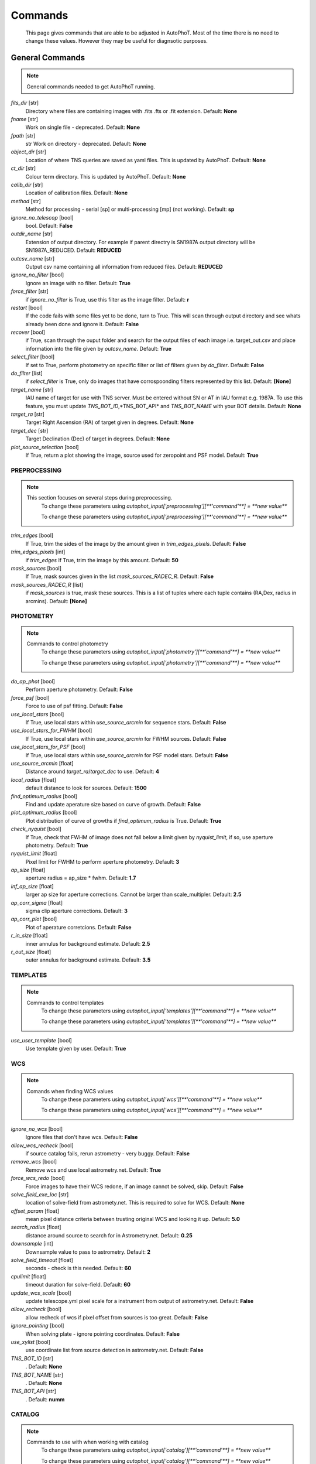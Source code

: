 
Commands
========

	This page gives commands that are able to be adjusted in AutoPhoT. Most of the time there is no need to change these values. However they may be useful for diagnsotic purposes.

General Commands
################

.. note::
   General commands needed to get AutoPhoT running.


*fits_dir* [str] 
	Directory where files are containing images with .fits .fts or .fit extension. 
	Default: **None**

*fname* [str] 
	Work on single file - deprecated. 
	Default: **None**

*fpath* [str] 
	str Work on directory - deprecated. 
	Default: **None**

*object_dir* [str] 
	Location of where TNS queries are saved as yaml files. This is updated by AutoPhoT. 
	Default: **None**

*ct_dir* [str] 
	Colour term directory. This is updated by AutoPhoT. 
	Default: **None**

*calib_dir* [str] 
	Location of calibration files. 
	Default: **None**

*method* [str] 
	Method for processing - serial [sp] or multi-processing [mp] (not working). 
	Default: **sp**

*ignore_no_telescop* [bool] 
	bool. 
	Default: **False**

*outdir_name* [str] 
	Extension of output directory. For example if parent directry is SN1987A output directory will be SN1987A_REDUCED. 
	Default: **REDUCED**

*outcsv_name* [str] 
	Output csv name containing all information from reduced files. 
	Default: **REDUCED**

*ignore_no_filter* [bool] 
	Ignore an image with no filter. 
	Default: **True**

*force_filter* [str] 
	if *ignore_no_filter* is True, use this filter as the image filter. 
	Default: **r**

*restart* [bool] 
	If the code fails with some files yet to be done, turn to True. This will scan through output directory and see whats already been done and ignore it. 
	Default: **False**

*recover* [bool] 
	if True, scan through the ouput folder and search for the output files of each image i.e. target_out.csv and place information into the file given by *outcsv_name*. 
	Default: **True**

*select_filter* [bool] 
	If set to True, perform photometry on specific filter or list of filters given by *do_filter*. 
	Default: **False**

*do_filter* [list] 
	if *select_filter* is True, only do images that have corrospoonding filters represented by this list. 
	Default: **[None]**

*target_name* [str] 
	IAU name of target for use with TNS server. Must be entered without SN or AT in IAU format e.g. 1987A. To use this feature, you must update *TNS_BOT_ID*,*TNS_BOT_API* and *TNS_BOT_NAME* with your BOT details. 
	Default: **None**

*target_ra* [str] 
	Target Right Ascension (RA) of target given in degrees. 
	Default: **None**

*target_dec* [str] 
	Target Declination (Dec) of target in degrees. 
	Default: **None**

*plot_source_selection* [bool] 
	If True, return a plot showing the image, source used for zeropoint and PSF model. 
	Default: **True**


PREPROCESSING
-------------

.. note::
   This section focuses on several steps during preprocessing.
	To change these parameters using `autophot_input['preprocessing'][**'command'**] = **new value**`


	To change these parameters using `autophot_input['preprocessing'][**'command'**] = **new value**`
*trim_edges* [bool] 
	If True, trim the sides of the image by the amount given in *trim_edges_pixels*. 
	Default: **False**

*trim_edges_pixels* [int] 
	if *trim_edges* If True, trim the image by this amount. 
	Default: **50**

*mask_sources* [bool] 
	If True, mask sources given in the list *mask_sources_RADEC_R*. 
	Default: **False**

*mask_sources_RADEC_R* [list] 
	if *mask_sources* is true, mask these sources. This is a list of tuples where each tuple contains (RA,Dex, radius in arcmins). 
	Default: **[None]**


PHOTOMETRY
----------

.. note::
   Commands to control photometry
	To change these parameters using `autophot_input['photometry'][**'command'**] = **new value**`


	To change these parameters using `autophot_input['photometry'][**'command'**] = **new value**`
*do_ap_phot* [bool] 
	Perform aperture photometry. 
	Default: **False**

*force_psf* [bool] 
	Force to use of psf fitting. 
	Default: **False**

*use_local_stars* [bool] 
	If True, use local stars within *use_source_arcmin* for sequence stars. 
	Default: **False**

*use_local_stars_for_FWHM* [bool] 
	If True, use local stars within *use_source_arcmin* for FWHM sources. 
	Default: **False**

*use_local_stars_for_PSF* [bool] 
	If True, use local stars within *use_source_arcmin* for PSF model stars. 
	Default: **False**

*use_source_arcmin* [float] 
	Distance around *target_ra*/*target_dec* to use. 
	Default: **4**

*local_radius* [float] 
	default distance to look for sources. 
	Default: **1500**

*find_optimum_radius* [bool] 
	Find and update aperature size based on curve of growth. 
	Default: **False**

*plot_optimum_radius* [bool] 
	Plot distribution of curve of growths if *find_optimum_radius* is True. 
	Default: **True**

*check_nyquist* [bool] 
	If True, check that FWHM of image does not fall below a limit given by *nyquist_limit*, if so, use aperture photometry. 
	Default: **True**

*nyquist_limit* [float] 
	Pixel limit for FWHM to perform aperture photometry. 
	Default: **3**

*ap_size* [float] 
	aperture radius = ap_size * fwhm. 
	Default: **1.7**

*inf_ap_size* [float] 
	larger ap size for aperture corrections. Cannot be larger than scale_multipler. 
	Default: **2.5**

*ap_corr_sigma* [float] 
	sigma clip aperture corrections. 
	Default: **3**

*ap_corr_plot* [bool] 
	Plot of aperature corretcions. 
	Default: **False**

*r_in_size* [float] 
	inner annulus for background estimate. 
	Default: **2.5**

*r_out_size* [float] 
	outer annulus for background estimate. 
	Default: **3.5**


TEMPLATES
---------

.. note::
   Commands to control templates
	To change these parameters using `autophot_input['templates'][**'command'**] = **new value**`


	To change these parameters using `autophot_input['templates'][**'command'**] = **new value**`
*use_user_template* [bool] 
	Use template given by user. 
	Default: **True**


WCS
---

.. note::
   Comands when finding WCS values
	To change these parameters using `autophot_input['wcs'][**'command'**] = **new value**`


	To change these parameters using `autophot_input['wcs'][**'command'**] = **new value**`
*ignore_no_wcs* [bool] 
	Ignore files that don't have wcs. 
	Default: **False**

*allow_wcs_recheck* [bool] 
	if source catalog fails, rerun astrometry - very buggy. 
	Default: **False**

*remove_wcs* [bool] 
	Remove wcs and use local astrometry.net. 
	Default: **True**

*force_wcs_redo* [bool] 
	Force images to have their WCS redone, if an image cannot be solved, skip. 
	Default: **False**

*solve_field_exe_loc* [str] 
	location of solve-field from astromety.net. This is required to solve for WCS. 
	Default: **None**

*offset_param* [float] 
	mean pixel distance criteria between trusting original WCS and looking it up. 
	Default: **5.0**

*search_radius* [float] 
	distance around source to search for in Astrometry.net. 
	Default: **0.25**

*downsample* [int] 
	Downsample value to pass to astrometry. 
	Default: **2**

*solve_field_timeout* [float] 
	seconds - check is this needed. 
	Default: **60**

*cpulimit* [float] 
	timeout duration for solve-field. 
	Default: **60**

*update_wcs_scale* [bool] 
	update telescope.yml pixel scale for a instrument from output of astrometry.net. 
	Default: **False**

*allow_recheck* [bool] 
	allow recheck of wcs if pixel offset from sources is too great. 
	Default: **False**

*ignore_pointing* [bool] 
	When solving plate - ignore pointing coordinates. 
	Default: **False**

*use_xylist* [bool] 
	use coordinate list from source detection in astrometry.net. 
	Default: **False**

*TNS_BOT_ID* [str] 
	. 
	Default: **None**

*TNS_BOT_NAME* [str] 
	. 
	Default: **None**

*TNS_BOT_API* [str] 
	. 
	Default: **numm**


CATALOG
-------

.. note::
   Commands to use with when working with catalog
	To change these parameters using `autophot_input['catalog'][**'command'**] = **new value**`


	To change these parameters using `autophot_input['catalog'][**'command'**] = **new value**`
*use_catalog* [str] 
	choose catalog to use - options: [pan_starrs,2mass,apass,skymapper,gaia]. 
	Default: **None**

*catalog_custom_fpath* [str] 
	If using a custom catalog look in this fpath. 
	Default: **None**

*catalog_radius* [float] 
	Radius [degs] around target for catalog source detection. 
	Default: **0.25**

*dist_lim* [float] 
	Ignore source/catalog matching if source location and catalog location are greater than dist_lim. 
	Default: **10**

*match_dist* [float] 
	if source/catalog locations greater than this value get rid of it. 
	Default: **25**

*plot_catalog_nondetections* [bool] 
	plot image of non show_non_detections. 
	Default: **False**

*include_IR_sequence_data* [bool] 
	Look for IR data alongside Optical Sequence data. 
	Default: **True**

*show_non_detections* [bool] 
	show a plot of sources not detected. 
	Default: **False**

*matching_source_FWHM* [bool] 
	If True, matchicatalog sources that are within the image FWHM by *matching_source_FWHM_limt*. 
	Default: **False**

*matching_source_FWHM_limt* [flaot] 
	if *matching_source_FWHM* is True exlclud sources that differ by the image FWHM by this amount. 
	Default: **2**

*remove_catalog_poorfits* [bool] 
	Remove sources that are not fitted well. 
	Default: **False**

*catalog_matching_limit* [float] 
	Remove sources fainter than this limit. 
	Default: **20**

*max_catalog_sources* [float] 
	Max amount of catalog sources to use. 
	Default: **1000**

*search_radius* [float] 
	radius in degrees for catalog. 
	Default: **0.25**


COSMIC_RAYS
-----------

.. note::
   Commands for cosmic ray cleaning:
	To change these parameters using `autophot_input['cosmic_rays'][**'command'**] = **new value**`


	To change these parameters using `autophot_input['cosmic_rays'][**'command'**] = **new value**`
*remove_cmrays* [bool] 
	If True, remove cosmic rays using astroscrappy. 
	Default: **True**

*use_astroscrappy* [bool] 
	use Astroscrappy to remove comic rays. 
	Default: **True**

*use_lacosmic* [bool] 
	use LaCosmic from CCDPROC to remove comic rays. 
	Default: **False**


FITTING
-------

.. note::
   Commands describing how to perform fitting
	To change these parameters using `autophot_input['fitting'][**'command'**] = **new value**`


	To change these parameters using `autophot_input['fitting'][**'command'**] = **new value**`
*fitting_method* [str] 
	fitting methods for analytical function fitting and PSF fitting. 
	Default: **least_square**

*use_moffat* [bool] 
	Use moffat function. 
	Default: **False**

*default_moff_beta* [float] 
	if *use_moffat* is True, set the beta term. 
	Default: **4.765**

*vary_moff_beta* [bool] 
	if *use_moffat* is True, allow the beta term to be fitted. 
	Default: **False**

*bkg_level* [float] 
	Set the background level in sigma_bkg. 
	Default: **3**

*remove_bkg_surface* [bool] 
	If True, remove a background using a fitted surface. 
	Default: **True**

*remove_bkg_local* [bool] 
	If True, remove the surface equal to a flat surface at the local background median value. 
	Default: **False**

*remove_bkg_poly* [bool] 
	If True, remove a polynomail surface with degree set by *remove_bkg_poly_degree*. 
	Default: **False**

*remove_bkg_poly_degree* [int] 
	if *remove_bkg_poly* is True, remove a polynomail surface with this degree. 
	Default: **1**

*fitting_radius* [float] 
	Focus on small region where SNR is highest with a radius equal to this value times the FWHM. 
	Default: **1.5**


EXTINCTION
----------

.. note::
   no comment
	To change these parameters using `autophot_input['extinction'][**'command'**] = **new value**`


	To change these parameters using `autophot_input['extinction'][**'command'**] = **new value**`
*apply_airmass_extinction* [bool] 
	If True, retrun airmass correction. 
	Default: **False**


SOURCE_DETECTION
----------------

.. note::
   Coammnds to control source detection algorithim
	To change these parameters using `autophot_input['source_detection'][**'command'**] = **new value**`


	To change these parameters using `autophot_input['source_detection'][**'command'**] = **new value**`
*threshold_value* [float] 
	threshold value for source detection. 
	Default: **25**

*fwhm_guess* [float] 
	inital guess for the FWHM. 
	Default: **7**

*fudge_factor* [float] 
	large step for source dection. 
	Default: **5**

*fine_fudge_factor* [float] 
	small step for source dection if required. 
	Default: **0.2**

*isolate_sources* [bool] 
	If True, isolate sources for FWHM determination by the amount given by *isolate_sources_fwhm_sep* times the FWHM. 
	Default: **True**

*isolate_sources_fwhm_sep* [float] 
	if *isolate_sources* is True, seperate sources by this amount times the FWHM. 
	Default: **5**

*init_iso_scale* [float] 
	For inital guess, seperate sources by this amount times the FWHM. 
	Default: **25**

*sigmaclip_FWHM* [bool] 
	If True, sigma clip the FWHM values by the sigma given by *sigmaclip_FWHM_sigma*. 
	Default: **True**

*sigmaclip_FWHM_sigma* [float] 
	if *sigmaclip_FWHM* is True, sigma clip the values for the FWHM by this amount. 
	Default: **3**

*sigmaclip_median* [bool] 
	If True, sigma clip the median background values by the sigma given by *sigmaclip_median_sigma*. 
	Default: **True**

*sigmaclip_median_sigma* [float] 
	if *sigmaclip_median* is True, sigma clip the values for the median by this amount. 
	Default: **3**

*save_image_analysis* [bool] 
	If True, save table of FWHM values for an image. 
	Default: **False**

*plot_image_analysis* [bool] 
	If True, plot image displaying FWHM acorss the image. 
	Default: **False**

*remove_sat* [bool] 
	Remove saturated sources. 
	Default: **True**

*remove_boundary_sources* [bool] 
	If True, ignore any sources within pix_bound from edge. 
	Default: **True**

*pix_bound* [float] 
	if *remove_boundary_sources* is True, ignore sources within this amount from the image boundary. 
	Default: **25**

*save_FWHM_plot* [bool] 
	If True save plot of FWHM distribution. 
	Default: **False**

*min_source_lim* [float] 
	minimum allowed sources when doing source detection to find fwhm. 
	Default: **1**

*max_source_lim* [float] 
	maximum allowed sources when doing source detection to find fwhm. 
	Default: **300**

*source_max_iter* [float] 
	maximum amount of iterations to perform source detection algorithim, if iters exceeded this value and error is raised. 
	Default: **30**

*int_scale* [float] 
	Initial image size in pixels to take cutout. 
	Default: **25**

*scale_multipler* [float] 
	Multiplier to set close up cutout size based on image scaling. 
	Default: **4**

*max_fit_fwhm* [float] 
	maximum value to fit. 
	Default: **30**


LIMITING_MAGNITUDE
------------------

.. note::
   no comment
	To change these parameters using `autophot_input['limiting_magnitude'][**'command'**] = **new value**`


	To change these parameters using `autophot_input['limiting_magnitude'][**'command'**] = **new value**`
*force_lmag* [bool] 
	Force limiting magnitude test at transient location. This may given incorrect values for bright sources. 
	Default: **False**

*beta_limit* [float] 
	Beta probability value. Should not be set below 0.5. 
	Default: **0.75**

*inject_lamg_use_ap_phot* [float] 
	Perform the fake source recovery using aperture photometry. 
	Default: **True**

*injected_sources_additional_sources* [bool] 
	If True, inject additional sources radially around the existing positions. 
	Default: **True**

*injected_sources_additional_sources_position* [float] 
	Where to inject artifical sources with the original position in the center. This value is in units of FWHM. Set to -1 to move around the pixel only. 
	Default: **1**

*injected_sources_additional_sources_number* [float] 
	how many additional sources to inject. 
	Default: **3**

*injected_sources_save_output* [bool] 
	If True, save the output of the limiting magnitude test as a csv file. 
	Default: **False**

*injected_sources_use_beta* [bool] 
	If True, use the Beta detection criteria rather than a SNR test. 
	Default: **True**

*plot_injected_sources_randomly* [bool] 
	If True include sources randomly at the limiting magnitude in the output image. 
	Default: **True**

*inject_lmag_use_ap_phot* [bool] 
	If True, use aperture photometry for magnitude recovery when determining the limiting magnitude. Set to False to use the PSF package (iv available). 
	Default: **True**

*check_catalog_nondetections* [bool] 
	If True, performing a limiting magnitue test on catalog sources. This was used to produce Fig. XYZ in the AutoPhoT Paper. 
	Default: **False**

*include_catalog_nondetections* [bool] 
	If True,. 
	Default: **False**

*lmag_check_SNR* [float] 
	if this target SNR falls below this value, perform a limiting magnitude check. 
	Default: **5**

*lim_SNR* [float] 
	Set the detection criterai for source detection as this value. If the SNR of a target is below this value, it is said to be non-detected. 
	Default: **3**

*inject_sources* [bool] 
	If True, perform the limiting magnitude check using artifical source injection. 
	Default: **True**

*probable_limit* [bool] 
	If True, perform the limiting magnitude check using background probablity diagnostic. 
	Default: **True**

*inject_source_mag* [float] 
	if not guess if given, begin the artifial source injection at this apparent magnitude. 
	Default: **19**

*inject_source_add_noise* [bool] 
	If True, when injecting the artifical source, include random possion noise. 
	Default: **False**

*inject_source_recover_dmag_redo* [int] 
	if *inject_source_add_noise* is True, how maybe times is the artifial source injected at a position with it's accompaning possion noise. 
	Default: **3**

*inject_source_cutoff_sources* [int] 
	How many artifial sources to inject radially around the target location. 
	Default: **8**

*inject_source_cutoff_limit* [float] 
	That fraction of sources should be lost to consider the injected magnitude to be at the magnitude limit. Should be less than 1. 
	Default: **0.8**

*inject_source_recover_nsteps* [int] 
	Number of iterations to allow the injected magnitude to run for. 
	Default: **50**

*inject_source_recover_dmag* [float] 
	large step size for magnitude change when adjusting injected star magnitude. 
	Default: **0.5**

*inject_source_recover_fine_dmag* [float] 
	fine step size for magnitude change when adjusting injected star magnitude. This is used once an approximate limiting magnitude is found. 
	Default: **0.05**

*inject_source_location* [float] 
	Radially location to inject the artifical sources. This is in units of FWHM. 
	Default: **3**

*inject_source_random* [bool] 
	If True, when plotting the limiting magnitude on the cutout image, inject sources randomly across the cutout images. This is useful to get an idea of how the limiting magnitude looks around the transient location while ignoring any possible contamination from the transient. 
	Default: **True**

*inject_source_on_target* [bool] 
	If True, when plotting the limiting magnitude on the cutout image, inserted an artifical source on the transient position. 
	Default: **False**


TARGET_PHOTOMETRY
-----------------

.. note::
   These commands focus on settings when dealing with the photometry at the target position.
	To change these parameters using `autophot_input['target_photometry'][**'command'**] = **new value**`


	To change these parameters using `autophot_input['target_photometry'][**'command'**] = **new value**`
*adjust_SN_loc* [bool] 
	if False, Photometry is performed at transient position i.e. forced photometry. 
	Default: **True**

*save_target_plot* [bool] 
	Save a plot of the region around the target location as well as the fitting. 
	Default: **True**


PSF
---

.. note::
   These commands focus on settings when dealing with the Point spread fitting photometry package.
	To change these parameters using `autophot_input['psf'][**'command'**] = **new value**`


	To change these parameters using `autophot_input['psf'][**'command'**] = **new value**`
*psf_source_no* [int] 
	Number of sources used in the image to build the PSF model. 
	Default: **10**

*min_psf_source_no* [int] 
	Minimum allowed number of sources to used for PSF model. If less than this amount of sources is used, aperture photometry is used. 
	Default: **3**

*plot_PSF_residuals* [bool] 
	If True, plot the residual from the PSF fitting. 
	Default: **False**

*plot_PSF_model_residuals* [bool] 
	If True, plot the residual from the PSF fitting when the model is being created. 
	Default: **False**

*construction_SNR* [int] 
	When build the PSF, only use sources if their SNR is greater than this values. 
	Default: **25**

*regriding_size* [int] 
	When builidng the PSF, regird the reisdual image but this amount to allow to higher pseduo resolution. 
	Default: **10**

*save_PSF_models_fits* [bool] 
	If True, save the PSF model as a fits file. This is neede if template subtraction is performed with ZOGY. 
	Default: **True**

*save_PSF_stars* [bool] 
	If True, save a CSV file with information on the stars used for the PSF model. 
	Default: **False**

*use_PSF_starlist* [bool] 
	If True, Use the models given by the user in the file given by the *PSF_starlist* filepath. 
	Default: **False**

*PSF_starlist* [str] 
	if *use_PSF_starlist* is True, use stars gien by this file. 
	Default: **None**

*fit_PSF_FWHM* [bool] 
	If True, allow the FWHM to be freely fit when building the PSF model - depracted. 
	Default: **False**

*return_subtraction_image* [bool] 
	depracted. 
	Default: **False**


TEMPLATE_SUBTRACTION
--------------------

.. note::
   no comment
	To change these parameters using `autophot_input['template_subtraction'][**'command'**] = **new value**`


	To change these parameters using `autophot_input['template_subtraction'][**'command'**] = **new value**`
*do_ap_on_sub* [bool] 
	If True, Perfrom aperature photometry on subtrated image rather than PSF (if available/selected). 
	Default: **False**

*do_subtraction* [bool] 
	If True, Perform template save_subtraction_quicklook. 
	Default: **False**

*use_astroalign* [bool] 
	If True, use astroalign to align image and template images. 
	Default: **True**

*use_reproject_interp* [bool] 
	If True, use reproject_interp form astropy using their respective WCS information. 
	Default: **True**

*get_template* [bool] 
	If True, Try to download template from the PS1 server. 
	Default: **False**

*use_user_template* [bool] 
	If True, use user provided templates - depracted. 
	Default: **True**

*save_subtraction_quicklook* [bool] 
	If True, save a pdf image of subtracted image with a closeup of the target location. 
	Default: **True**

*prepare_templates* [bool] 
	Set to True, search for the appropiate template file and perform preprocessing steps including FWHM, cosmic rays remove and WCS corrections. 
	Default: **False**

*hotpants_exe_loc* [str] 
	Filepath location for HOTPANTS executable. 
	Default: **None**

*hotpants_timeout* [float] 
	Timeout for template subtraction in seconds. 
	Default: **300**

*use_hotpants* [bool] 
	If True, use hotpants. 
	Default: **True**

*use_zogy* [bool] 
	Try to use Zogy rather than HOTPANTS. If zogy failed, it will revert to HOTPANTS. 
	Default: **False**

*zogy_use_pixel* [bool] 
	If True, use pixels for gain matching, rather than performing source detection. 
	Default: **True**


ERROR
-----

.. note::
   Commands for controlling error calculations
	To change these parameters using `autophot_input['error'][**'command'**] = **new value**`


	To change these parameters using `autophot_input['error'][**'command'**] = **new value**`
*target_error_compute_multilocation* [bool] 
	Do Snoopy-style error. 
	Default: **False**

*target_error_compute_multilocation_position* [float] 
	Distant from location of best fit to inject transient for recovery. Units of FWHM. Set to -1 to adjust around pixel of best fit. 
	Default: **0.5**

*target_error_compute_multilocation_number* [int] 
	Number of times to inject and recoved an artifical source with an initial magnitude eqaul to the measured target magnitude. 
	Default: **10**


ZEROPOINT
---------

.. note::
   no comment
	To change these parameters using `autophot_input['zeropoint'][**'command'**] = **new value**`


	To change these parameters using `autophot_input['zeropoint'][**'command'**] = **new value**`
*zp_sigma* [float] 
	Sigma clip values when cleaning up the zeropoint measurements. 
	Default: **3**

*zp_plot* [bool] 
	If True, return a plot of the zeropoint distribution. 
	Default: **False**

*save_zp_plot* [bool] 
	If True, return a plot of the zeropoint distribution. 
	Default: **True**

*plot_ZP_vs_SNR* [bool] 
	If True, return a plot of the zeropoint distribution across the image. 
	Default: **False**

*zp_use_mean* [bool] 
	When determined the zeropoint, use the mean and standard deviation. 
	Default: **False**

*zp_use_fitted* [bool] 
	When determined the zeropoint, Fit a vertical line to the zeropoint distribution. 
	Default: **True**

*zp_use_median* [bool] 
	When determined the zeropoint, use the median and median standard deviation. 
	Default: **False**

*zp_use_WA* [bool] 
	When determined the zeropoint, use the weighted average. 
	Default: **False**

*zp_use_max_bin* [bool] 
	When determined the zeropoint, use the magnitude given by the max bin i.e the mode. 
	Default: **False**

*matching_source_SNR* [bool] 
	If True, exclude sources with a SNR lower than *matching_source_SNR_limit*. 
	Default: **True**

*matching_source_SNR_limit* [float] 
	if *matching_source_SNR* is True, exclude values with a SNR lower than this value. 
	Default: **10**

